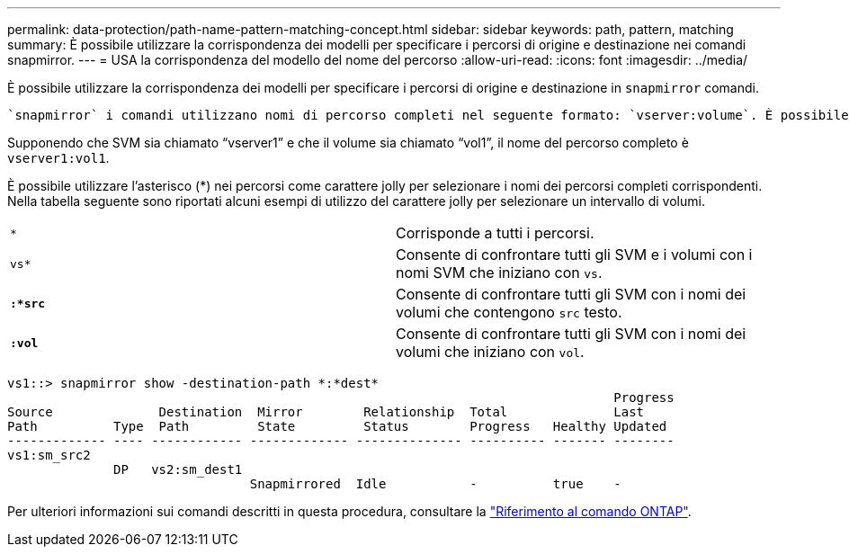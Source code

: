 ---
permalink: data-protection/path-name-pattern-matching-concept.html 
sidebar: sidebar 
keywords: path, pattern, matching 
summary: È possibile utilizzare la corrispondenza dei modelli per specificare i percorsi di origine e destinazione nei comandi snapmirror. 
---
= USA la corrispondenza del modello del nome del percorso
:allow-uri-read: 
:icons: font
:imagesdir: ../media/


[role="lead"]
È possibile utilizzare la corrispondenza dei modelli per specificare i percorsi di origine e destinazione in `snapmirror` comandi.

 `snapmirror` i comandi utilizzano nomi di percorso completi nel seguente formato: `vserver:volume`. È possibile abbreviare il nome del percorso senza inserire il nome SVM. In questo caso, il `snapmirror` Il comando presuppone il contesto SVM locale dell'utente.

Supponendo che SVM sia chiamato "`vserver1`" e che il volume sia chiamato "`vol1`", il nome del percorso completo è `vserver1:vol1`.

È possibile utilizzare l'asterisco (*) nei percorsi come carattere jolly per selezionare i nomi dei percorsi completi corrispondenti. Nella tabella seguente sono riportati alcuni esempi di utilizzo del carattere jolly per selezionare un intervallo di volumi.

[cols="2*"]
|===


 a| 
`*`
 a| 
Corrisponde a tutti i percorsi.



 a| 
`vs*`
 a| 
Consente di confrontare tutti gli SVM e i volumi con i nomi SVM che iniziano con `vs`.



 a| 
`*:*src*`
 a| 
Consente di confrontare tutti gli SVM con i nomi dei volumi che contengono `src` testo.



 a| 
`*:vol*`
 a| 
Consente di confrontare tutti gli SVM con i nomi dei volumi che iniziano con `vol`.

|===
[listing]
----
vs1::> snapmirror show -destination-path *:*dest*
                                                                                Progress
Source              Destination  Mirror        Relationship  Total              Last
Path          Type  Path         State         Status        Progress   Healthy Updated
------------- ---- ------------ ------------- -------------- ---------- ------- --------
vs1:sm_src2
              DP   vs2:sm_dest1
                                Snapmirrored  Idle           -          true    -
----
Per ulteriori informazioni sui comandi descritti in questa procedura, consultare la link:https://docs.netapp.com/us-en/ontap-cli/["Riferimento al comando ONTAP"^].
